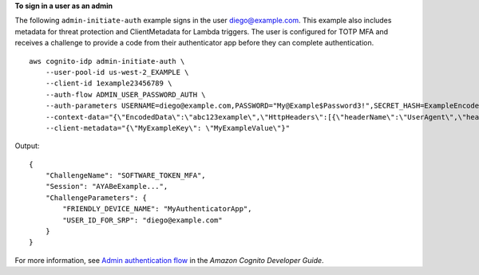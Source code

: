 **To sign in a user as an admin**

The following ``admin-initiate-auth`` example signs in the user diego@example.com. This example also includes metadata for threat protection and ClientMetadata for Lambda triggers. The user is configured for TOTP MFA and receives a challenge to provide a code from their authenticator app before they can complete authentication. ::

    aws cognito-idp admin-initiate-auth \
        --user-pool-id us-west-2_EXAMPLE \
        --client-id 1example23456789 \
        --auth-flow ADMIN_USER_PASSWORD_AUTH \
        --auth-parameters USERNAME=diego@example.com,PASSWORD="My@Example$Password3!",SECRET_HASH=ExampleEncodedClientIdSecretAndUsername= \
        --context-data="{\"EncodedData\":\"abc123example\",\"HttpHeaders\":[{\"headerName\":\"UserAgent\",\"headerValue\":\"Mozilla/5.0 (Windows NT 6.1; Win64; x64; rv:47.0) Gecko/20100101 Firefox/47.0\"}],\"IpAddress\":\"192.0.2.1\",\"ServerName\":\"example.com\",\"ServerPath\":\"/login\"}" \
        --client-metadata="{\"MyExampleKey\": \"MyExampleValue\"}"

Output::

    {
        "ChallengeName": "SOFTWARE_TOKEN_MFA",
        "Session": "AYABeExample...",
        "ChallengeParameters": {
            "FRIENDLY_DEVICE_NAME": "MyAuthenticatorApp",
            "USER_ID_FOR_SRP": "diego@example.com"
        }
    }

For more information, see `Admin authentication flow <https://docs.aws.amazon.com/cognito/latest/developerguide/amazon-cognito-user-pools-authentication-flow.html#amazon-cognito-user-pools-admin-authentication-flow>`__ in the *Amazon Cognito Developer Guide*.
